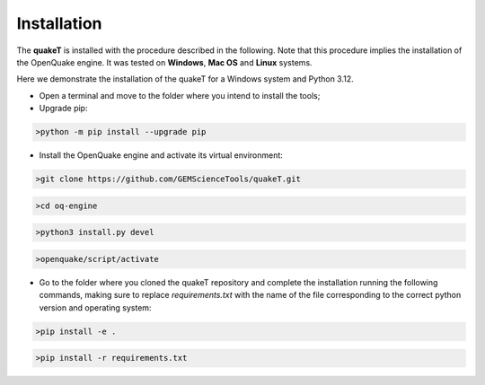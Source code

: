 Installation
============
The **quakeT** is installed with the procedure described in the following. 
Note that this procedure implies the installation of the OpenQuake engine. 
It was tested on **Windows**, **Mac OS** and **Linux** systems.

Here we demonstrate the installation of the quakeT for a Windows system and Python 3.12.

* Open a terminal and move to the folder where you intend to install the tools;
* Upgrade pip:

.. code-block:: ini

    >python -m pip install --upgrade pip

* Install the OpenQuake engine and activate its virtual environment:

.. code-block:: ini

    >git clone https://github.com/GEMScienceTools/quakeT.git

.. code-block:: ini

    >cd oq-engine

.. code-block:: ini

    >python3 install.py devel

.. code-block:: ini

    >openquake/script/activate

* Go to the folder where you cloned the quakeT repository and complete the installation running the following commands, making sure to replace `requirements.txt` with the name of the file corresponding to the correct python version and operating system:

.. code-block:: ini
    
    >pip install -e .

.. code-block:: ini
        
    >pip install -r requirements.txt
